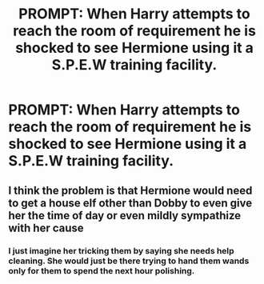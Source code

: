 #+TITLE: PROMPT: When Harry attempts to reach the room of requirement he is shocked to see Hermione using it a S.P.E.W training facility.

* PROMPT: When Harry attempts to reach the room of requirement he is shocked to see Hermione using it a S.P.E.W training facility.
:PROPERTIES:
:Author: paulfromtwitch
:Score: 6
:DateUnix: 1589796808.0
:DateShort: 2020-May-18
:FlairText: Prompt
:END:

** I think the problem is that Hermione would need to get a house elf other than Dobby to even give her the time of day or even mildly sympathize with her cause
:PROPERTIES:
:Author: Mikey456
:Score: 2
:DateUnix: 1589797106.0
:DateShort: 2020-May-18
:END:

*** I just imagine her tricking them by saying she needs help cleaning. She would just be there trying to hand them wands only for them to spend the next hour polishing.
:PROPERTIES:
:Author: paulfromtwitch
:Score: 1
:DateUnix: 1589797244.0
:DateShort: 2020-May-18
:END:
